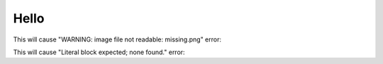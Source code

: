 Hello
=====

This will cause "WARNING: image file not readable: missing.png" error:

.. image:: missing.png

This will cause "Literal block expected; none found." error::